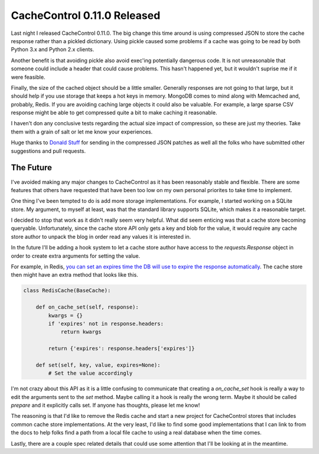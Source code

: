 CacheControl 0.11.0 Released
============================

Last night I released CacheControl 0.11.0. The big change this time
around is using compressed JSON to store the cache response rather
than a pickled dictionary. Using pickle caused some problems if a
cache was going to be read by both Python 3.x and Python 2.x
clients.

Another benefit is that avoiding pickle also avoid exec'ing
potentially dangerous code. It is not unreasonable that someone could
include a header that could cause problems. This hasn't happened yet,
but it wouldn't suprise me if it were feasible.

Finally, the size of the cached object should be a little
smaller. Generally responses are not going to that large, but it
should help if you use storage that keeps a hot keys in
memory. MongoDB comes to mind along with Memcached and, probably,
Redis. If you are avoiding caching large objects it could also be
valuable. For example, a large sparse CSV response might be able to
get compressed quite a bit to make caching it reasonable.

I haven't don any conclusive tests regarding the actual size impact of
compression, so these are just my theories. Take them with a grain of
salt or let me know your experiences.

Huge thanks to `Donald Stuff <https://github.com/dstufft/>`_ for
sending in the compressed JSON patches as well all the folks who have
submitted other suggestions and pull requests.


The Future
----------

I've avoided making any major changes to CacheControl as it has been
reasonably stable and flexible. There are some features that others
have requested that have been too low on my own personal priorites to
take time to implement.

One thing I've been tempted to do is add more storage
implementations. For example, I started working on a SQLite store. My
argument, to myself at least, was that the standard library supports
SQLite, which makes it a reasonable target.

I decided to stop that work as it didn't really seem very
helpful. What did seem enticing was that a cache store becoming
queryable. Unfortunately, since the cache store API only gets a key
and blob for the value, it would require any cache store author to
unpack the blog in order read any values it is interested in.

In the future I'll be adding a hook system to let a cache store author
have access to the `requests.Response` object in order to create extra
arguments for setting the value.

For example, in Redis, `you can set an expires time the DB will use to
expire the response automatically
<https://github.com/ionrock/cachecontrol/issues/15>`_. The cache store
then might have an extra method that looks like this.

.. code-block:: python

  class RedisCache(BaseCache):

      def on_cache_set(self, response):
          kwargs = {}
          if 'expires' not in response.headers:
	      return kwargs

	  return {'expires': response.headers['expires']}

      def set(self, key, value, expires=None):
          # Set the value accordingly

I'm not crazy about this API as it is a little confusing to
communicate that creating a `on_cache_set` hook is really a way to
edit the arguments sent to the `set` method. Maybe calling it a hook
is really the wrong term. Maybe it should be called `prepare` and it
explicitly calls set. If anyone has thoughts, please let me know!

The reasoning is that I'd like to remove the Redis cache and start a
new project for CacheControl stores that includes common cache store
implementations. At the very least, I'd like to find some good
implementations that I can link to from the docs to help folks find a
path from a local file cache to using a real database when the time
comes.

Lastly, there are a couple spec related details that could use some
attention that I'll be looking at in the meantime.


.. author:: default
.. categories:: code
.. tags:: python, http, cachecontrol, requests
.. comments::
